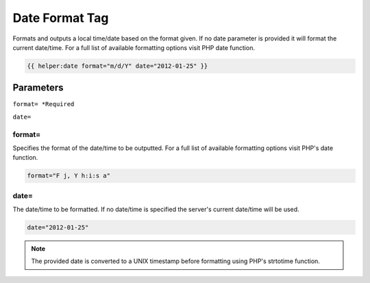 
Date Format Tag
===============

Formats and outputs a local time/date based on the format given. If no date parameter is provided it will format the current date/time. For a full list of available formatting options visit PHP date function.

.. code-block:: php 

    {{ helper:date format="m/d/Y" date="2012-01-25" }}

Parameters
########## 

``format= *Required``

``date=``

format= 
*******

Specifies the format of the date/time to be outputted. For a full list of available formatting options visit PHP's date function.

.. code-block:: php 
    
    format="F j, Y h:i:s a"

date=
*****

The date/time to be formatted. If no date/time is specified the server's current date/time will be used.

.. code-block:: php 
    
    date="2012-01-25"

.. note:: The provided date is converted to a UNIX timestamp before formatting using PHP's strtotime function.